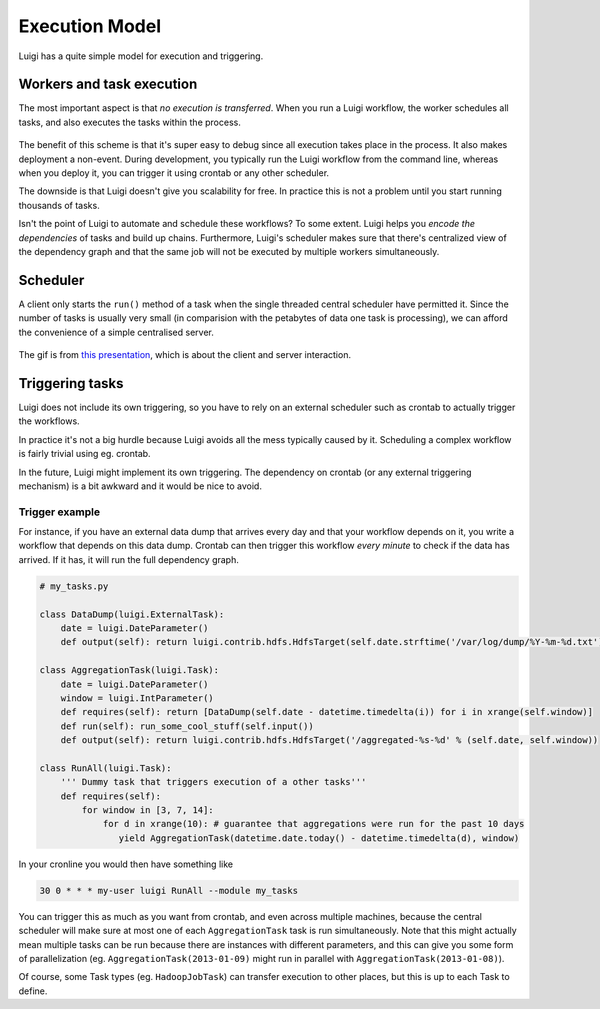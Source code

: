Execution Model
---------------

Luigi has a quite simple model for execution and triggering.

Workers and task execution
~~~~~~~~~~~~~~~~~~~~~~~~~~

The most important aspect is that *no execution is transferred*.
When you run a Luigi workflow,
the worker schedules all tasks, and
also executes the tasks within the process.

    .. figure:: execution_model.png
       :alt: Execution model

The benefit of this scheme is that
it's super easy to debug since all execution takes place in the process.
It also makes deployment a non-event.
During development,
you typically run the Luigi workflow from the command line,
whereas when you deploy it,
you can trigger it using crontab or any other scheduler.

The downside is that Luigi doesn't give you scalability for free.
In practice this is not a problem until you start running thousands of tasks.

Isn't the point of Luigi to automate and schedule these workflows?
To some extent.
Luigi helps you *encode the dependencies* of tasks and build up chains.
Furthermore, Luigi's scheduler makes sure that there's centralized view of the dependency graph and
that the same job will not be executed by multiple workers simultaneously.

Scheduler
~~~~~~~~~

A client only starts the ``run()`` method of a task when the single threaded
central scheduler have permitted it. Since the number of tasks is usually very
small (in comparision with the petabytes of data one task is processing), we
can afford the convenience of a simple centralised server.

.. figure:: https://tarrasch.github.io/luigid-basics-jun-2015/img/50.gif
   :alt: Scheduling gif

The gif is from `this presentation
<https://tarrasch.github.io/luigid-basics-jun-2015/>`__, which is about the
client and server interaction.

Triggering tasks
~~~~~~~~~~~~~~~~

Luigi does not include its own triggering, so you have to rely on an external scheduler
such as crontab to actually trigger the workflows.

In practice it's not a big hurdle because Luigi avoids all the mess typically caused by it.
Scheduling a complex workflow is fairly trivial using eg. crontab.

In the future, Luigi might implement its own triggering.
The dependency on crontab (or any external triggering mechanism) is a bit awkward and it would be nice to avoid.

Trigger example
^^^^^^^^^^^^^^^

For instance, if you have an external data dump that arrives every day and that your workflow depends on it,
you write a workflow that depends on this data dump.
Crontab can then trigger this workflow *every minute* to check if the data has arrived.
If it has, it will run the full dependency graph.

.. code:: python

    # my_tasks.py

    class DataDump(luigi.ExternalTask):
        date = luigi.DateParameter()
        def output(self): return luigi.contrib.hdfs.HdfsTarget(self.date.strftime('/var/log/dump/%Y-%m-%d.txt'))

    class AggregationTask(luigi.Task):
        date = luigi.DateParameter()
        window = luigi.IntParameter()
        def requires(self): return [DataDump(self.date - datetime.timedelta(i)) for i in xrange(self.window)]
        def run(self): run_some_cool_stuff(self.input())
        def output(self): return luigi.contrib.hdfs.HdfsTarget('/aggregated-%s-%d' % (self.date, self.window))

    class RunAll(luigi.Task):
        ''' Dummy task that triggers execution of a other tasks'''
        def requires(self):
            for window in [3, 7, 14]:
                for d in xrange(10): # guarantee that aggregations were run for the past 10 days
                   yield AggregationTask(datetime.date.today() - datetime.timedelta(d), window)

In your cronline you would then have something like

.. code::

    30 0 * * * my-user luigi RunAll --module my_tasks


You can trigger this as much as you want from crontab, and
even across multiple machines, because
the central scheduler will make sure at most one of each ``AggregationTask`` task is run simultaneously.
Note that this might actually mean multiple tasks can be run because
there are instances with different parameters, and
this can give you some form of parallelization
(eg. ``AggregationTask(2013-01-09)`` might run in parallel with ``AggregationTask(2013-01-08)``).

Of course,
some Task types (eg. ``HadoopJobTask``) can transfer execution to other places, but
this is up to each Task to define.
